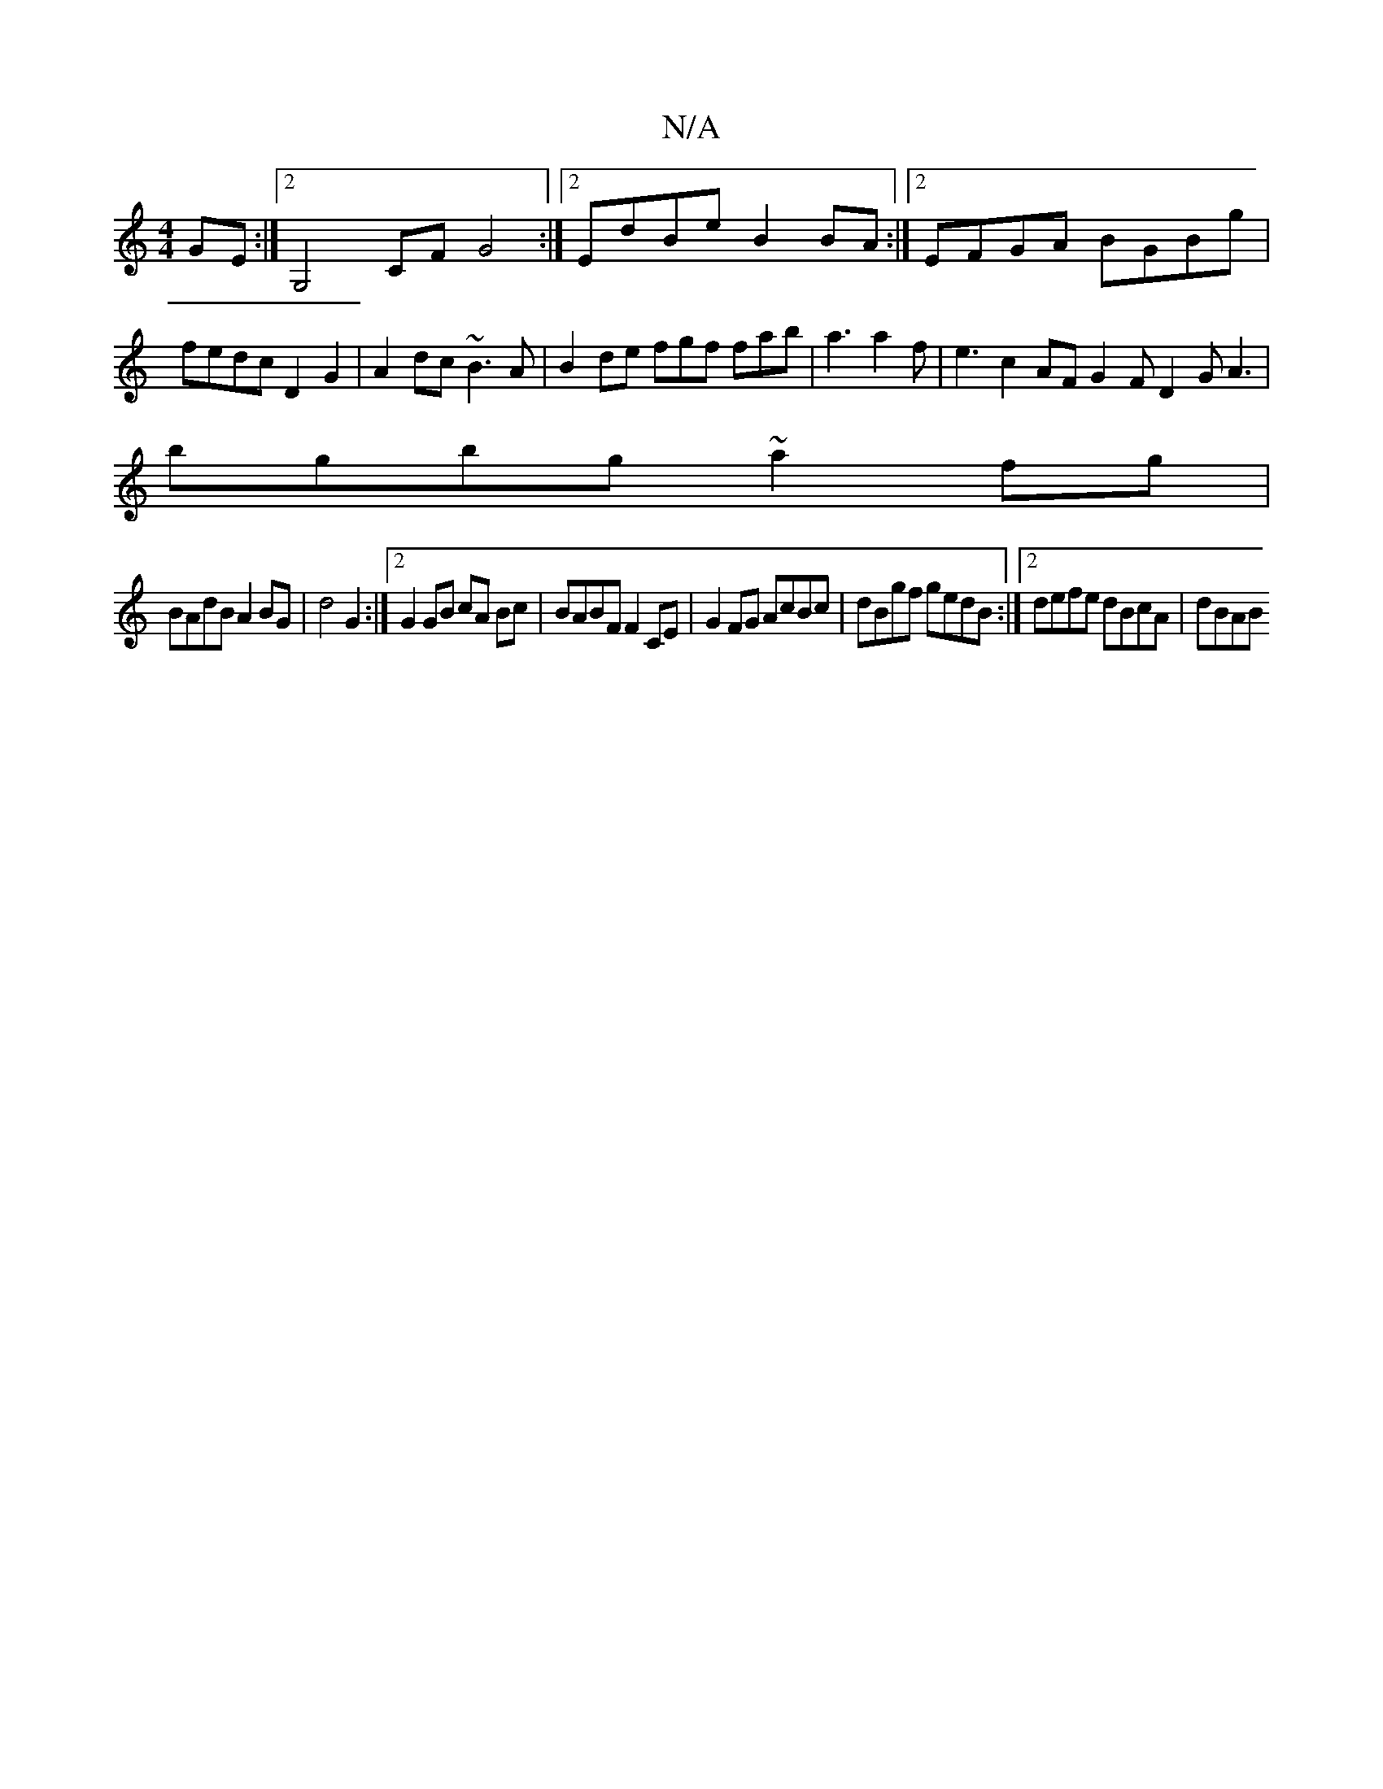 X:1
T:N/A
M:4/4
R:N/A
K:Cmajor
GE :|2 G,4 CFG4 :|2 EdBe B2BA:|2 EFGA BGBg|
fedc D2 G2| A2dc ~B3A | B2de fgf fab|a3 a2f|e3c2AF G2F D2G A3 |
bgbg ~a2fg|
BAdB A2BG|d4 G2 :|2 G2 GB cA Bc|BABF F2 CE|G2FG AcBc|dBgf gedB:|2 defe dBcA|dBAB